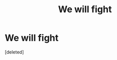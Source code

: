 #+TITLE: We will fight

* We will fight
:PROPERTIES:
:Score: 1
:DateUnix: 1608036837.0
:DateShort: 2020-Dec-15
:FlairText: Prompt
:END:
[deleted]

